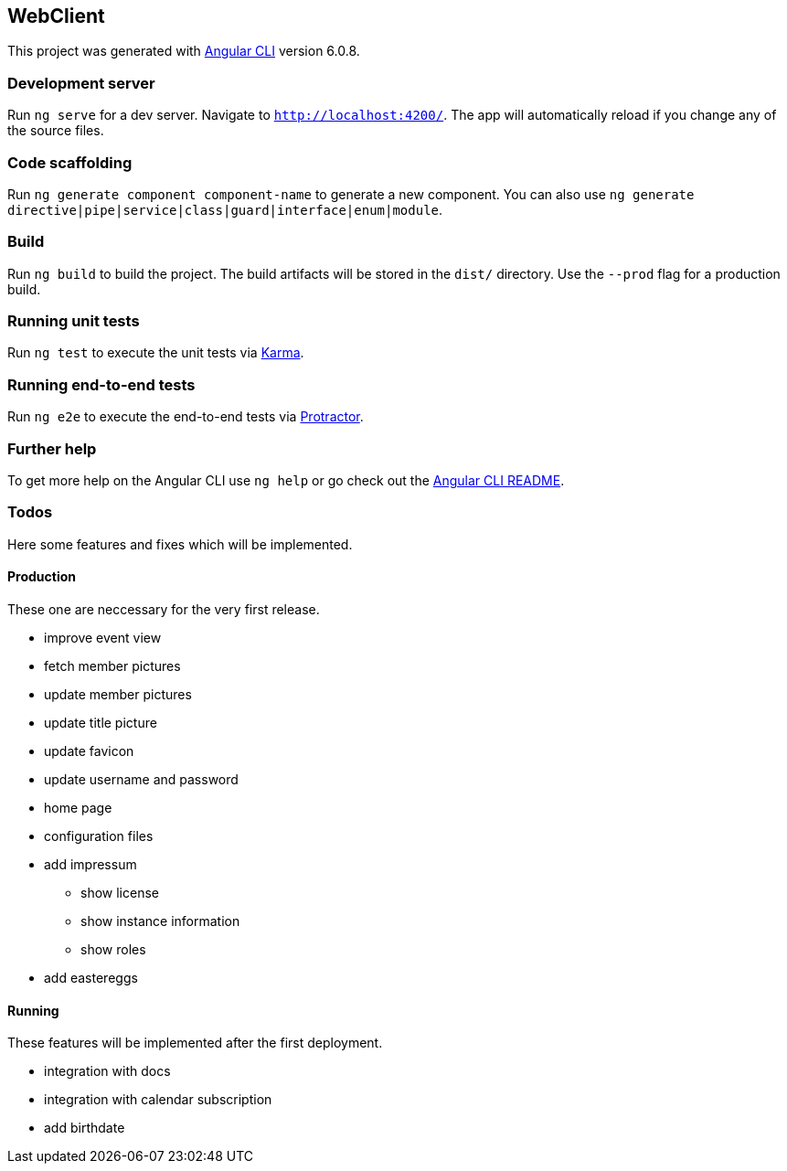 == WebClient

This project was generated with
https://github.com/angular/angular-cli[Angular CLI] version 6.0.8.

=== Development server

Run `ng serve` for a dev server. Navigate to `http://localhost:4200/`.
The app will automatically reload if you change any of the source files.

=== Code scaffolding

Run `ng generate component component-name` to generate a new component.
You can also use
`ng generate directive|pipe|service|class|guard|interface|enum|module`.

=== Build

Run `ng build` to build the project. The build artifacts will be stored
in the `dist/` directory. Use the `--prod` flag for a production build.

=== Running unit tests

Run `ng test` to execute the unit tests via
https://karma-runner.github.io[Karma].

=== Running end-to-end tests

Run `ng e2e` to execute the end-to-end tests via
http://www.protractortest.org/[Protractor].

=== Further help

To get more help on the Angular CLI use `ng help` or go check out the
https://github.com/angular/angular-cli/blob/master/README.md[Angular CLI
README].

=== Todos

Here some features and fixes which will be implemented.

==== Production

These one are neccessary for the very first release.

* improve event view
* fetch member pictures
* update member pictures
* update title picture
* update favicon
* update username and password
* home page
* configuration files
* add impressum
** show license
** show instance information
** show roles
* add eastereggs

==== Running

These features will be implemented after the first deployment.

* integration with docs
* integration with calendar subscription
* add birthdate
